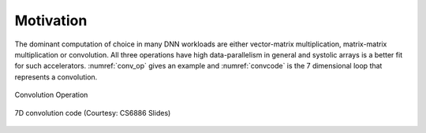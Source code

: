 ##########
Motivation
##########

The dominant computation of choice in many DNN workloads are either vector-matrix multiplication, matrix-matrix multiplication or convolution. All three operations have high data-parallelism in general and systolic arrays is a better fit for such accelerators. :numref:`conv_op` gives an example and :numref:`convcode` is the 7 dimensional loop that represents a convolution.

.. _conv_op:

.. figure:: images/convEx.png
   :align: center

   Convolution Operation

.. _convcode:

.. figure:: images/convCode.png
   :align: center

   7D convolution code (Courtesy: CS6886 Slides)

